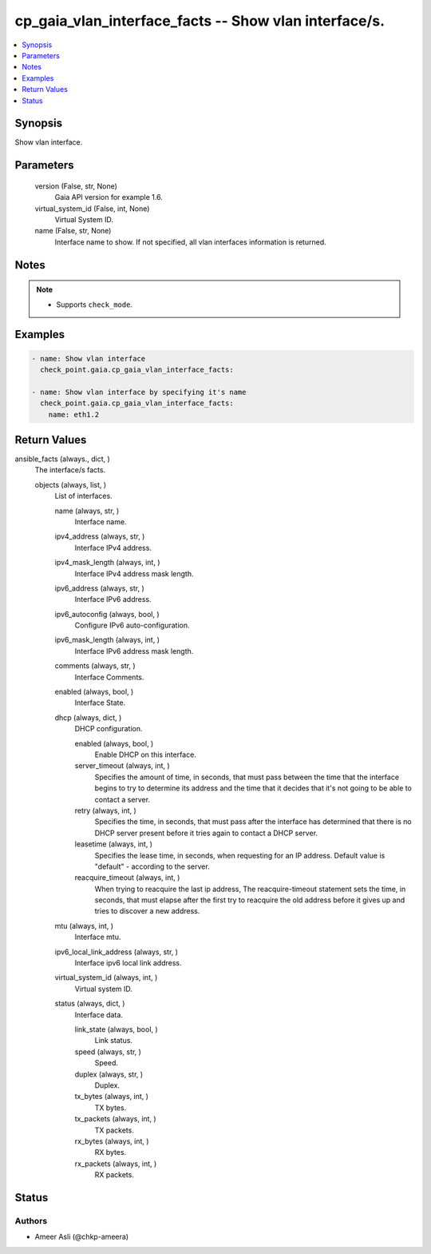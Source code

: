 .. _cp_gaia_vlan_interface_facts_module:


cp_gaia_vlan_interface_facts -- Show vlan interface/s.
======================================================

.. contents::
   :local:
   :depth: 1


Synopsis
--------

Show vlan interface.






Parameters
----------

  version (False, str, None)
    Gaia API version for example 1.6.


  virtual_system_id (False, int, None)
    Virtual System ID.


  name (False, str, None)
    Interface name to show. If not specified, all vlan interfaces information is returned.





Notes
-----

.. note::
   - Supports :literal:`check\_mode`.




Examples
--------

.. code-block:: yaml+jinja

    
    - name: Show vlan interface
      check_point.gaia.cp_gaia_vlan_interface_facts:

    - name: Show vlan interface by specifying it's name
      check_point.gaia.cp_gaia_vlan_interface_facts:
        name: eth1.2



Return Values
-------------

ansible_facts (always., dict, )
  The interface/s facts.


  objects (always, list, )
    List of interfaces.


    name (always, str, )
      Interface name.


    ipv4_address (always, str, )
      Interface IPv4 address.


    ipv4_mask_length (always, int, )
      Interface IPv4 address mask length.


    ipv6_address (always, str, )
      Interface IPv6 address.


    ipv6_autoconfig (always, bool, )
      Configure IPv6 auto-configuration.


    ipv6_mask_length (always, int, )
      Interface IPv6 address mask length.


    comments (always, str, )
      Interface Comments.


    enabled (always, bool, )
      Interface State.


    dhcp (always, dict, )
      DHCP configuration.


      enabled (always, bool, )
        Enable DHCP on this interface.


      server_timeout (always, int, )
        Specifies the amount of time, in seconds, that must pass between the time that the interface begins to try to determine its address and the time that it decides that it's not going to be able to contact a server.


      retry (always, int, )
        Specifies the time, in seconds, that must pass after the interface has determined that there is no DHCP server present before it tries again to contact a DHCP server.


      leasetime (always, int, )
        Specifies the lease time, in seconds, when requesting for an IP address. Default value is "default" - according to the server.


      reacquire_timeout (always, int, )
        When trying to reacquire the last ip address, The reacquire-timeout statement sets the time, in seconds, that must elapse after the first try to reacquire the old address before it gives up and tries to discover a new address.



    mtu (always, int, )
      Interface mtu.


    ipv6_local_link_address (always, str, )
      Interface ipv6 local link address.


    virtual_system_id (always, int, )
      Virtual system ID.


    status (always, dict, )
      Interface data.


      link_state (always, bool, )
        Link status.


      speed (always, str, )
        Speed.


      duplex (always, str, )
        Duplex.


      tx_bytes (always, int, )
        TX bytes.


      tx_packets (always, int, )
        TX packets.


      rx_bytes (always, int, )
        RX bytes.


      rx_packets (always, int, )
        RX packets.








Status
------





Authors
~~~~~~~

- Ameer Asli (@chkp-ameera)

